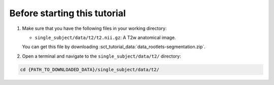 Before starting this tutorial
#############################

#. Make sure that you have the following files in your working directory:

   * ``single_subject/data/t2/t2.nii.gz``: A T2w anatomical image.

   You can get this file by downloading :sct_tutorial_data:`data_rootlets-segmentation.zip`.

#. Open a terminal and navigate to the ``single_subject/data/t2/`` directory:

.. code:: sh

   cd {PATH_TO_DOWNLOADED_DATA}/single_subject/data/t2/